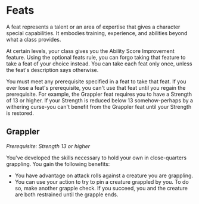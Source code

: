 * Feats
:PROPERTIES:
:CUSTOM_ID: feats
:END:
A feat represents a talent or an area of expertise that gives a
character special capabilities. It embodies training, experience, and
abilities beyond what a class provides.

At certain levels, your class gives you the Ability Score Improvement
feature. Using the optional feats rule, you can forgo taking that
feature to take a feat of your choice instead. You can take each feat
only once, unless the feat's description says otherwise.

You must meet any prerequisite specified in a feat to take that feat. If
you ever lose a feat's prerequisite, you can't use that feat until you
regain the prerequisite. For example, the Grappler feat requires you to
have a Strength of 13 or higher. If your Strength is reduced below 13
somehow-perhaps by a withering curse-you can't benefit from the Grappler
feat until your Strength is restored.

** Grappler
:PROPERTIES:
:CUSTOM_ID: grappler
:END:
/Prerequisite: Strength 13 or higher/

You've developed the skills necessary to hold your own in close-quarters
grappling. You gain the following benefits:

- You have advantage on attack rolls against a creature you are
  grappling.
- You can use your action to try to pin a creature grappled by you. To
  do so, make another grapple check. If you succeed, you and the
  creature are both restrained until the grapple ends.
